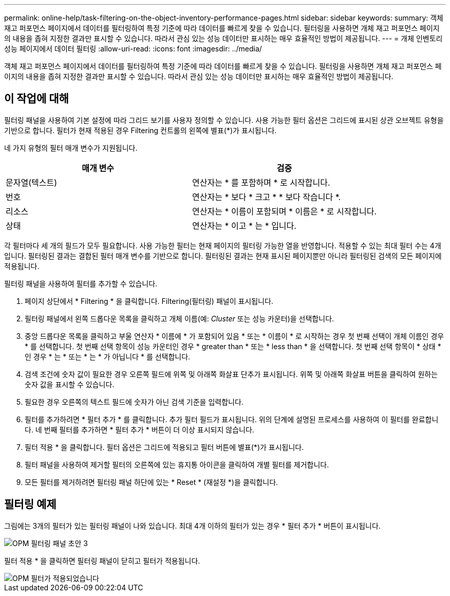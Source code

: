 ---
permalink: online-help/task-filtering-on-the-object-inventory-performance-pages.html 
sidebar: sidebar 
keywords:  
summary: 객체 재고 퍼포먼스 페이지에서 데이터를 필터링하여 특정 기준에 따라 데이터를 빠르게 찾을 수 있습니다. 필터링을 사용하면 개체 재고 퍼포먼스 페이지의 내용을 좁혀 지정한 결과만 표시할 수 있습니다. 따라서 관심 있는 성능 데이터만 표시하는 매우 효율적인 방법이 제공됩니다. 
---
= 개체 인벤토리 성능 페이지에서 데이터 필터링
:allow-uri-read: 
:icons: font
:imagesdir: ../media/


[role="lead"]
객체 재고 퍼포먼스 페이지에서 데이터를 필터링하여 특정 기준에 따라 데이터를 빠르게 찾을 수 있습니다. 필터링을 사용하면 개체 재고 퍼포먼스 페이지의 내용을 좁혀 지정한 결과만 표시할 수 있습니다. 따라서 관심 있는 성능 데이터만 표시하는 매우 효율적인 방법이 제공됩니다.



== 이 작업에 대해

필터링 패널을 사용하여 기본 설정에 따라 그리드 보기를 사용자 정의할 수 있습니다. 사용 가능한 필터 옵션은 그리드에 표시된 상관 오브젝트 유형을 기반으로 합니다. 필터가 현재 적용된 경우 Filtering 컨트롤의 왼쪽에 별표(*)가 표시됩니다.

네 가지 유형의 필터 매개 변수가 지원됩니다.

|===
| 매개 변수 | 검증 


 a| 
문자열(텍스트)
 a| 
연산자는 * 를 포함하며 * 로 시작합니다.



 a| 
번호
 a| 
연산자는 * 보다 * 크고 * * 보다 작습니다 *.



 a| 
리소스
 a| 
연산자는 * 이름이 포함되며 * 이름은 * 로 시작합니다.



 a| 
상태
 a| 
연산자는 * 이고 * 는 * 입니다.

|===
각 필터마다 세 개의 필드가 모두 필요합니다. 사용 가능한 필터는 현재 페이지의 필터링 가능한 열을 반영합니다. 적용할 수 있는 최대 필터 수는 4개입니다. 필터링된 결과는 결합된 필터 매개 변수를 기반으로 합니다. 필터링된 결과는 현재 표시된 페이지뿐만 아니라 필터링된 검색의 모든 페이지에 적용됩니다.

필터링 패널을 사용하여 필터를 추가할 수 있습니다.

. 페이지 상단에서 * Filtering * 을 클릭합니다. Filtering(필터링) 패널이 표시됩니다.
. 필터링 패널에서 왼쪽 드롭다운 목록을 클릭하고 개체 이름(예: _Cluster_ 또는 성능 카운터)을 선택합니다.
. 중앙 드롭다운 목록을 클릭하고 부울 연산자 * 이름에 * 가 포함되어 있음 * 또는 * 이름이 * 로 시작하는 경우 첫 번째 선택이 개체 이름인 경우 * 를 선택합니다. 첫 번째 선택 항목이 성능 카운터인 경우 * greater than * 또는 * less than * 을 선택합니다. 첫 번째 선택 항목이 * 상태 * 인 경우 * 는 * 또는 * 는 * 가 아닙니다 * 를 선택합니다.
. 검색 조건에 숫자 값이 필요한 경우 오른쪽 필드에 위쪽 및 아래쪽 화살표 단추가 표시됩니다. 위쪽 및 아래쪽 화살표 버튼을 클릭하여 원하는 숫자 값을 표시할 수 있습니다.
. 필요한 경우 오른쪽의 텍스트 필드에 숫자가 아닌 검색 기준을 입력합니다.
. 필터를 추가하려면 * 필터 추가 * 를 클릭합니다. 추가 필터 필드가 표시됩니다. 위의 단계에 설명된 프로세스를 사용하여 이 필터를 완료합니다. 네 번째 필터를 추가하면 * 필터 추가 * 버튼이 더 이상 표시되지 않습니다.
. 필터 적용 * 을 클릭합니다. 필터 옵션은 그리드에 적용되고 필터 버튼에 별표(*)가 표시됩니다.
. 필터 패널을 사용하여 제거할 필터의 오른쪽에 있는 휴지통 아이콘을 클릭하여 개별 필터를 제거합니다.
. 모든 필터를 제거하려면 필터링 패널 하단에 있는 * Reset * (재설정 *)을 클릭합니다.




== 필터링 예제

그림에는 3개의 필터가 있는 필터링 패널이 나와 있습니다. 최대 4개 이하의 필터가 있는 경우 * 필터 추가 * 버튼이 표시됩니다.

image::../media/opm-filtering-panel-draft-3.gif[OPM 필터링 패널 초안 3]

필터 적용 * 을 클릭하면 필터링 패널이 닫히고 필터가 적용됩니다.

image::../media/opm-filters-applied.gif[OPM 필터가 적용되었습니다]
